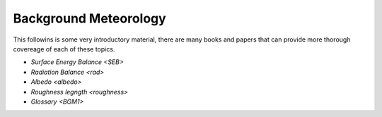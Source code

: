 .. _BGM0_

Background Meteorology
----------------------

This followins is some very introductory  material, there are many books and papers that can provide more thorough covereage of each of these topics.

- `Surface Energy Balance <SEB>`
- `Radiation Balance <rad>`
- `Albedo <albedo>`

- `Roughness legngth <roughness>`
- `Glossary <BGM1>`
